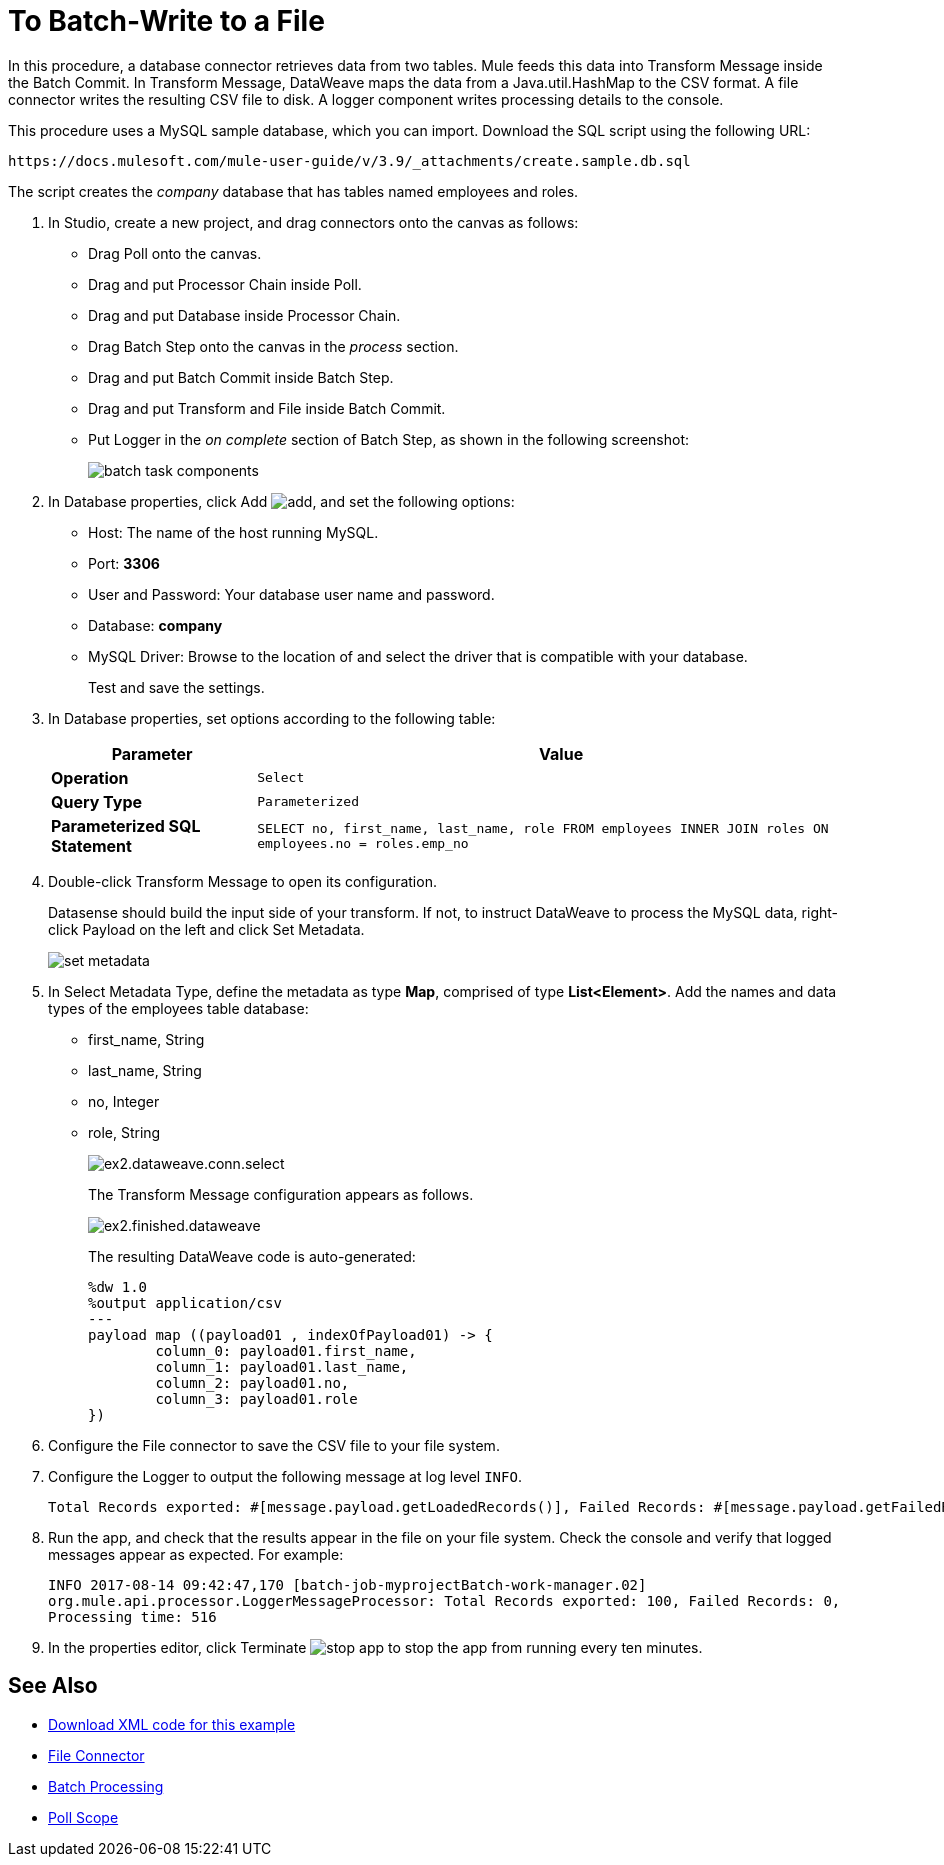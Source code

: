 = To Batch-Write to a File

In this procedure, a database connector retrieves data from two tables. Mule feeds this data into Transform Message inside the Batch Commit. In Transform Message, DataWeave maps the data from a Java.util.HashMap to the CSV format. A file connector writes the resulting CSV file to disk. A logger component writes processing details to the console. 

This procedure uses a MySQL sample database, which you can import. Download the SQL script using the following URL:

`+https://docs.mulesoft.com/mule-user-guide/v/3.9/_attachments/create.sample.db.sql+`

The script creates the _company_ database that has tables named employees and roles. 

. In Studio, create a new project, and drag connectors onto the canvas as follows:
+
* Drag Poll onto the canvas.
* Drag and put Processor Chain inside Poll.
* Drag and put Database inside Processor Chain.
* Drag Batch Step onto the canvas in the _process_ section.
* Drag and put Batch Commit inside Batch Step.
* Drag and put Transform and File inside Batch Commit.
* Put Logger in the _on complete_ section of Batch Step, as shown in the following screenshot:
+
image::database-connector-examples-bf9df.png[batch task components]
+
. In Database properties, click Add image:Add-16x16.png[add], and set the following options:
* Host: The name of the host running MySQL.
* Port: *3306*
* User and Password: Your database user name and password.
* Database: *company*
* MySQL Driver: Browse to the location of and select the driver that is compatible with your database.
+
Test and save the settings.
+
. In Database properties, set options according to the following table:
+
[%header%autowidth.spread]
|===
|Parameter |Value
|*Operation* |`Select`
|*Query Type* |`Parameterized`
|*Parameterized SQL Statement* |`SELECT no, first_name, last_name, role FROM employees INNER JOIN roles ON employees.no = roles.emp_no`
|===
+
. Double-click Transform Message to open its configuration.
+
Datasense should build the input side of your transform. If not, to instruct DataWeave to process the MySQL data, right-click Payload on the left and click Set Metadata.
+
image:database-connector-examples-ab246.png[set metadata]
+
. In Select Metadata Type, define the metadata as type *Map*, comprised of type *List<Element>*. Add the names and data types of the employees table database: 
+
* first_name, String
* last_name, String
* no, Integer
* role, String
+
image:database-connector-examples-871e9.png[ex2.dataweave.conn.select]
+
The Transform Message configuration appears as follows.
+
image:database-connector-examples-72b35.png[ex2.finished.dataweave]
+
The resulting DataWeave code is auto-generated:
+
[source,code,linenums]
----
%dw 1.0
%output application/csv
---
payload map ((payload01 , indexOfPayload01) -> {
	column_0: payload01.first_name,
	column_1: payload01.last_name,
	column_2: payload01.no,
	column_3: payload01.role
})
----
+
. Configure the File connector to save the CSV file to your file system.
. Configure the Logger to output the following message at log level `INFO`.
+
[source, code, linenums]
----
Total Records exported: #[message.payload.getLoadedRecords()], Failed Records: #[message.payload.getFailedRecords()], Processing time: #[message.payload.getElapsedTimeInMillis()]
----
. Run the app, and check that the results appear in the file on your file system. Check the console and verify that logged messages appear as expected. For example:
+
`INFO  2017-08-14 09:42:47,170 [batch-job-myprojectBatch-work-manager.02] org.mule.api.processor.LoggerMessageProcessor: Total Records exported: 100, Failed Records: 0, Processing time: 516`
+
. In the properties editor, click Terminate image:eclipse-terminate.png[stop app] to stop the app from running every ten minutes.

== See Also

* link:attachments/batch-example.xml.zip[Download XML code for this example]
* link://mule-user-guide/v/3.9/file-connector[File Connector]
* link:/mule-user-guide/v/3.9/batch-processing[Batch Processing]
* link:/mule-user-guide/v/3.9/poll-reference[Poll Scope]
